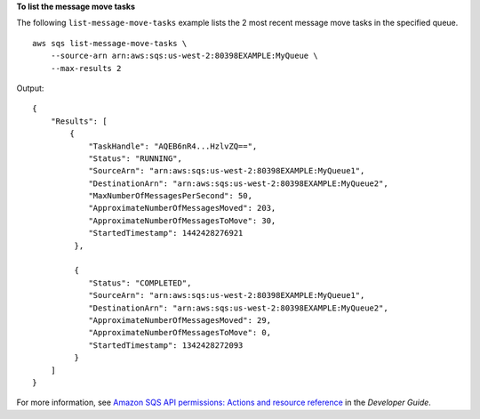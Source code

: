 **To list the message move tasks**

The following ``list-message-move-tasks`` example lists the 2 most recent message move tasks in the specified queue. ::

    aws sqs list-message-move-tasks \
        --source-arn arn:aws:sqs:us-west-2:80398EXAMPLE:MyQueue \
        --max-results 2

Output::

    {
        "Results": [
            {
                "TaskHandle": "AQEB6nR4...HzlvZQ==",
                "Status": "RUNNING",
                "SourceArn": "arn:aws:sqs:us-west-2:80398EXAMPLE:MyQueue1",
                "DestinationArn": "arn:aws:sqs:us-west-2:80398EXAMPLE:MyQueue2",
                "MaxNumberOfMessagesPerSecond": 50,
                "ApproximateNumberOfMessagesMoved": 203,
                "ApproximateNumberOfMessagesToMove": 30,
                "StartedTimestamp": 1442428276921
             },
             
             {
                "Status": "COMPLETED",
                "SourceArn": "arn:aws:sqs:us-west-2:80398EXAMPLE:MyQueue1",
                "DestinationArn": "arn:aws:sqs:us-west-2:80398EXAMPLE:MyQueue2",
                "ApproximateNumberOfMessagesMoved": 29,
                "ApproximateNumberOfMessagesToMove": 0,
                "StartedTimestamp": 1342428272093
             }
        ]
    }

For more information, see `Amazon SQS API permissions: Actions and resource reference <https://docs.aws.amazon.com/AWSSimpleQueueService/latest/SQSDeveloperGuide/sqs-api-permissions-reference.html>`__ in the *Developer Guide*.